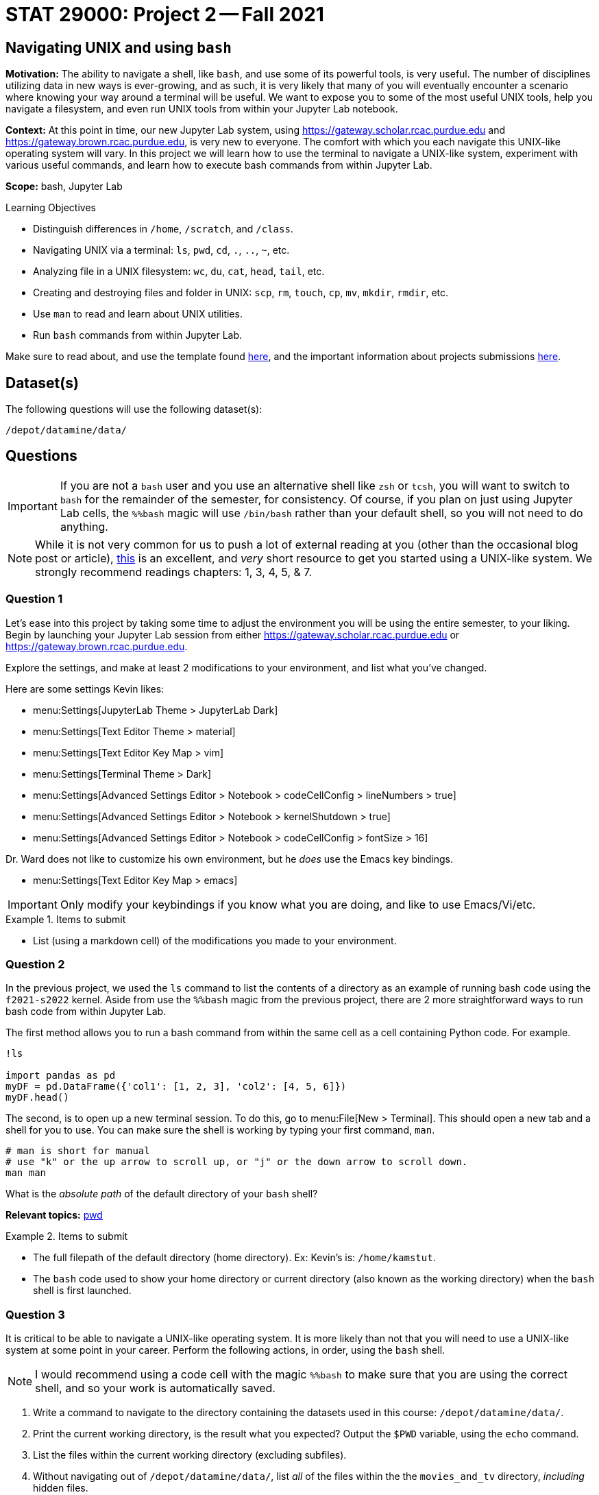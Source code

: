 = STAT 29000: Project 2 -- Fall 2021

== Navigating UNIX and using `bash`

**Motivation:** The ability to navigate a shell, like `bash`, and use some of its powerful tools, is very useful. The number of disciplines utilizing data in new ways is ever-growing, and as such, it is very likely that many of you will eventually encounter a scenario where knowing your way around a terminal will be useful. We want to expose you to some of the most useful UNIX tools, help you navigate a filesystem, and even run UNIX tools from within your Jupyter Lab notebook.

**Context:** At this point in time, our new Jupyter Lab system, using https://gateway.scholar.rcac.purdue.edu and https://gateway.brown.rcac.purdue.edu, is very new to everyone. The comfort with which you each navigate this UNIX-like operating system will vary. In this project we will learn how to use the terminal to navigate a UNIX-like system, experiment with various useful commands, and learn how to execute bash commands from within Jupyter Lab.

**Scope:** bash, Jupyter Lab

.Learning Objectives
****
- Distinguish differences in `/home`, `/scratch`, and `/class`.
- Navigating UNIX via a terminal: `ls`, `pwd`, `cd`, `.`, `..`, `~`, etc.
- Analyzing file in a UNIX filesystem: `wc`, `du`, `cat`, `head`, `tail`, etc.
- Creating and destroying files and folder in UNIX: `scp`, `rm`, `touch`, `cp`, `mv`, `mkdir`, `rmdir`, etc.
- Use `man` to read and learn about UNIX utilities.
- Run `bash` commands from within Jupyter Lab.
****

Make sure to read about, and use the template found xref:templates.adoc[here], and the important information about projects submissions xref:submissions.adoc[here].

== Dataset(s)

The following questions will use the following dataset(s):

`/depot/datamine/data/`

== Questions

[IMPORTANT]
====
If you are not a `bash` user and you use an alternative shell like `zsh` or `tcsh`, you will want to switch to `bash` for the remainder of the semester, for consistency. Of course, if you plan on just using Jupyter Lab cells, the `%%bash` magic will use `/bin/bash` rather than your default shell, so you will not need to do anything.
====

[NOTE]
====
While it is not very common for us to push a lot of external reading at you (other than the occasional blog post or article), https://go.oreilly.com/purdue-university/library/view/-/0596002610[this] is an excellent, and _very_ short resource to get you started using a UNIX-like system. We strongly recommend readings chapters: 1, 3, 4, 5, & 7.
====

=== Question 1

Let's ease into this project by taking some time to adjust the environment you will be using the entire semester, to your liking. Begin by launching your Jupyter Lab session from either https://gateway.scholar.rcac.purdue.edu or https://gateway.brown.rcac.purdue.edu. 

Explore the settings, and make at least 2 modifications to your environment, and list what you've changed. 

Here are some settings Kevin likes:

- menu:Settings[JupyterLab Theme > JupyterLab Dark]
- menu:Settings[Text Editor Theme > material]
- menu:Settings[Text Editor Key Map > vim]
- menu:Settings[Terminal Theme > Dark]
- menu:Settings[Advanced Settings Editor > Notebook > codeCellConfig > lineNumbers > true]
- menu:Settings[Advanced Settings Editor > Notebook > kernelShutdown > true]
- menu:Settings[Advanced Settings Editor > Notebook > codeCellConfig > fontSize > 16]

Dr. Ward does not like to customize his own environment, but he _does_ use the Emacs key bindings. 

- menu:Settings[Text Editor Key Map > emacs]

[IMPORTANT]
====
Only modify your keybindings if you know what you are doing, and like to use Emacs/Vi/etc.
====

.Items to submit
====
- List (using a markdown cell) of the modifications you made to your environment.
====

=== Question 2

In the previous project, we used the `ls` command to list the contents of a directory as an example of running bash code using the `f2021-s2022` kernel. Aside from use the `%%bash` magic from the previous project, there are 2 more straightforward ways to run bash code from within Jupyter Lab.

The first method allows you to run a bash command from within the same cell as a cell containing Python code. For example.

[source,ipython]
----
!ls

import pandas as pd
myDF = pd.DataFrame({'col1': [1, 2, 3], 'col2': [4, 5, 6]})
myDF.head()
----

The second, is to open up a new terminal session. To do this, go to menu:File[New > Terminal]. This should open a new tab and a shell for you to use. You can make sure the shell is working by typing your first command, `man`. 

[source,bash]
----
# man is short for manual
# use "k" or the up arrow to scroll up, or "j" or the down arrow to scroll down.
man man
----

What is the _absolute path_ of the default directory of your `bash` shell?

**Relevant topics:** xref:book:unix:pwd.adoc[pwd]

.Items to submit
====
- The full filepath of the default directory (home directory). Ex: Kevin's is: `/home/kamstut`.
- The `bash` code used to show your home directory or current directory (also known as the working directory) when the `bash` shell is first launched.
====

=== Question 3

It is critical to be able to navigate a UNIX-like operating system. It is more likely than not that you will need to use a UNIX-like system at some point in your career. Perform the following actions, in order, using the `bash` shell.

[NOTE]
====
I would recommend using a code cell with the magic `%%bash` to make sure that you are using the correct shell, and so your work is automatically saved.
====

. Write a command to navigate to the directory containing the datasets used in this course: `/depot/datamine/data/`.
. Print the current working directory, is the result what you expected? Output the `$PWD` variable, using the `echo` command.
. List the files within the current working directory (excluding subfiles).
. Without navigating out of `/depot/datamine/data/`, list _all_ of the files within the the `movies_and_tv` directory, _including_ hidden files.
. Return to your home directory.
. Write a command to confirm that you are back in the appropriate directory.

[NOTE]
====
`/` is commonly referred to as the root directory in a UNIX-like system. Think of it as a folder that contains _every_ other folder in the computer. `/home` is a folder within the root directory. `/home/kamstut` is the _absolute path_ of Kevin's home directory. There is a folder called `home` inside the root `/` directory. Inside `home` is another folder named `kamstut`, which is Kevin's home directory.
====

**Relevant topics:** xref:book:unix:pwd.adoc[pwd], xref:book:unix:cd.adoc[cd], xref:book:unix:echo.adoc[echo], xref:book:unix:ls.adoc[ls]

.Items to submit
====
- Code used to solve this problem.
- Output from running the code.
====

=== Question 4

When running the `ls` command, you may have noticed two oddities that appeared in the output: "." and "..". `.` represents the directory you are currently in, or, if it is a part of a path, it means "this directory". For example, if you are in the `/depot/datamine/data` directory, `.` refers to the `/depot/datamine/data` directory. If you are running the following bash command, the `.` is redundant and refers to the `/depot/datamine/data/yelp` directory.

[source,bash]
----
ls -la /depot/datamine/data/yelp/.
----

`..` represents the parent directory, relative to the rest of the path. For example, if you are in the `/depot/datamine/data` directory, `..` refers to the parent directory, `/depot/datamine`. If you are running the following bash command, the `..` is redundant and refers to the `/depot/datamine/data` directory.

Any path that contains either `.` or `..` is called a _relative path_. Any path that contains the entire path, starting from the root directory, `/`, is called an _absolute path_.

. Write a single command to navigate to our modulefiles directory: `/depot/datamine/opt/modulefiles`. 
. Write a single command to navigate back to your home directory, however, rather than using `cd`, `cd ~`, or `cd $HOME` without the path argument, use `cd` and a _relative_ path.

**Relevant topics:** xref:book:unix:pwd.adoc[pwd], xref:book:unix:cd.adoc[cd], xref:book:unix:special-symbols.adoc[. & .. & ~]

.Items to submit
====
- Code used to solve this problem.
- Output from running the code.
====

=== Question 5

Your `$HOME` directory is your default directory. You can navigate to your `$HOME` directory using any of the following commands.

[source,bash]
----
cd
cd ~
cd $HOME
cd /home/$USER
----

This is typically where you will work, and where you will store your work (for instance, your completed projects). At the time of writing this, the `$HOME` directories on Brown and Scholar are **not** synced. What this means is, files you create on one cluster _will not_ be available on the other cluster. To move files between clusters, you will need to copy them using `scp` or `rsync`.

[NOTE]
====
`$HOME` and `$USER` are environment variables. You can see what they are by typing `echo $HOME` and `echo $USER`. Environment variables are variables that are set by the system, or by the user. To get a list of your terminal session's environment variables, type `env`.
====

The `depot` space is a network file system (as is the `home` space, albeit on a different system). It is attached to the root directory on all of the nodes in the cluster. One convenience that this provides is files in this space exist everywhere the filesystem is mounted! In summary, files added anywhere in `/depot/datamine` will be available on _both_ Scholar and Brown. Although you will not utilize this space _very_ often (other than to access project datasets), this is good information to know.

There exists 1 more important location on each cluster, `scratch`. Your `scratch` directory is located in the same place on either cluster: `/scratch/$RCAC_CLUSTER/$USER`. `scratch` is meant for use with _really_ large chunks of data. The quota on Brown is 200TB and 2 million files. The quota on Scholar is 1TB and 2 million files. You can see your quota and usage on each system by running the following command.

[source,bash]
----
myquota
----

[TIP]
====
`$RCAC_CLUSTER` and `$USER` are environment variables. You can see what they are by typing `echo $RCAC_CLUSTER` and `echo $USER`. `$RCAC_CLUSTER` contains the name of the cluster (for this course, "scholar" or "brown"), and `$USER` contains the username of the current user.
====

. Navigate to your `scratch` directory.
. Confirm you are in the correct location using a command.
. Execute the `tokei` command, with input `~dgc/bin`.
+
[NOTE]
====
Doug Crabill is a the compute wizard for the Statistics department here at Purdue. `~dgc/bin` is a directory he has made publicly available with a variety of useful scripts.
====
+
. Output the first 5 lines and last 5 lines of `~dgc/bin/union`. 
. Count the number of lines in the bash script `~dgc/bin/union` (using a UNIX command).
. How many bytes is the script? 
+
[CAUTION]
====
Be careful. We want the size of the script, not the disk usage. 
====
+
. Find the location of the `tokei` command. 

[TIP]
====
When you type `myquota` on Scholar or Brown there are sometimes warnings about xauth. If you get a warning that says something like the following warning, you can safely ignore it.

[quote, , Scholar/Brown]
____
Warning: untrusted X11 forwarding setup failed: xauth key data not generated
____ 
====

[TIP]
====
Commands often have _options_. _Options_ are features of the program that you can trigger specifically. You can see the options of a command in the DESCRIPTION section of the man pages. 

[source,bash]
----
man wc
----

You can see -m, -l, and -w are all options for `wc`. Then, to test the options out, you can try the following examples.

[source,bash]
----
# using the default wc command. "/depot/datamine/data/flights/1987.csv" is the first "argument" given to the command.
wc /depot/datamine/data/flights/1987.csv

# to count the lines, use the -l option
wc -l /depot/datamine/data/flights/1987.csv

# to count the words, use the -w option
wc -w /depot/datamine/data/flights/1987.csv

# you can combine options as well
wc -w -l /depot/datamine/data/flights/1987.csv

# some people like to use a single tack `-`
wc -wl /depot/datamine/data/flights/1987.csv

# order doesn't matter
wc -lw /depot/datamine/data/flights/1987.csv
----
====

**Relevant topics:** xref:book:unix:pwd.adoc[pwd], xref:book:unix:cd.adoc[cd], xref:book:unix:head.adoc[head], xref:book:unix:tail.adoc[tail], xref:book:unix:wc.adoc[wc], xref:book:unix:du.adoc[du], xref:book:unix:which.adoc[which], xref:book:unix:type.adoc[type]

.Items to submit
====
- Code used to solve this problem.
- Output from running the code.
====

=== Question 6

Perform the following operations.

. Navigate to your scratch directory.
. Copy and paste the following file to your current working directory: `/depot/datamine/data/movies_and_tv/imdb.db`.
. Create a new directory called `movies_and_tv` in your current working directory.
. Move the file, `imdb.db`, from your scratch directory to the newly created `movies_and_tv` directory (inside of scratch).
. Use `touch` to create a new, empty file called `im_empty.txt` in your scratch directory.
. Remove the directory, `movies_and_tv`, from your scratch directory, including _all_ of the contents.
. Remove the file, `im_empty.txt`, from your scratch directory.

**Relevant topics:** xref:book:unix:cp.adoc[cp], xref:book:unix:rm.adoc[rm], xref:book:unix:touch.adoc[touch], xref:book:unix:cd.adoc[cd]

.Items to submit
====
- Code used to solve this problem.
- Output from running the code.
====

=== Question 7

[IMPORTANT]
====
This question should be performed by opening a terminal window. menu:File[New > Terminal]. Enter the result/content in a markdown cell in your notebook.
====

Tab completion is a feature in shells that allows you to tab through options when providing an argument to a command. It is a _really_ useful feature, that you may not know is there unless you are told!

Here is the way it works, in the most common case -- using `cd`. Have a destination in mind, for example `/depot/datamine/data/flights/`. Type `cd /depot/d`, and press tab. You should be presented with a large list of options starting with `d`. Type `a`, then press tab, and you will be presented with an even smaller list. This time, press tab repeatedly until you've selected `datamine`. You can then continue to type and press tab as needed.

Below is an image of the absolute path of a file in the Data Depot. Use `cat` and tab completion to print the contents of that file.

image::figure03.webp[Tab completion, width=792, height=250, loading=lazy, title="Tab completion"]

.Items to submit
====
- The content of the file, `hello_there.txt`, in a markdown cell in your notebook.
====

=== Question 8 (optional, 0 pts, but recommended)

[IMPORTANT]
====
For this question, you will most likely want to launch a terminal. To launch a terminal click on menu:File[New > Terminal]. No need to input this question in your notebook.
====

. Use `vim`, `emacs`, or `nano` to create a new file in your scratch directory called `im_still_here.sh`. Add the following contents to the file, save, and close it.
+
[source,bash]
----
#!/bin/bash

i=0

while true
do
    echo "I'm still here! Count: $i"
    sleep 1
    ((i+=1))
done
----
+
. Confirm the contents of the file using `cat`.
. Try and run the program by typing `im_still_here.sh`.
+
[NOTE]
====
As you can see, simply typing `im_still_here.sh` will not work. You need to run the program with `./im_still_here.sh`. The reason is, by default, the operating system looks at the locations in your `$PATH` environment variable for executables to execute. `im_still_here.sh` is not in your `$PATH` environment variable, so it will not be found. In order to make it clear _where_ the program is, you need to run it with `./`.
====
+
. Instead, try and run the program by typing `./im_still_here.sh`.
+
[NOTE]
====
Uh oh, another warning. This time, you get a warning that says something like "permission denied". In order to execute a program, you need to grant the program execute permissions. To grant execute permissions for your program, run the following command.

[source,bash]
----
chmod +x im_still_here.sh
----
====
+
. Try and run the program by typing `./im_still_here.sh`.
. The program should begin running, printing out a count every second. 
. Suspend the program by typing kbd:[Ctrl+Z].
. Run the program again by typing `./im_still_here.sh`, then suspend it again.
. Run the command, `jobs`, to see the jobs you have running. 
. To continue running a job, use either the `fg` command or `bg` command. 
+
[TIP]
====
`fg` stands for foreground and `bg` stands for background. 

`fg %1` will continue to run job 1 in the foreground. During this time you will not have the shell available for you to use. To re-suspend the program, you can press kbd:[Ctrl+Z] again.

`bg %1` will run job 1 in the background. During this time the shell will be available to use. Try running `ls` to demonstrate. Note that the program, although running in the background, will still be printing to your screen. Although annoying, you can still run and use the shell. In this case, however, you will most likely want to stop running this program in the background due to its disruptive behavior. kdb:[Ctrl+Z] will will no longer suspend the program, because this program is running in the background, not foreground. To suspend the program, first send it to the foreground with `fg %1`, _then_ use kbd:[Ctrl+Z] to suspend it.
====

Experiment moving the jobs to the foreground, background, and suspended until you feel comfortable with it. It is a handy trick to learn! 

[TIP]
====
By default, a program is launched in the foreground. To run a program in the background at the start, and the command with a `&`, like in the following example.

[source,bash]
----
./im_still_here.sh &
----
====

.Items to submit
====
- Code used to solve this problem. Since you will need to use kbd:[Ctrl+Z], and things of that nature, when what you are doing isn't "code", just describe what you are did. For example, if I press kbd:[Ctrl+Z], I would say "I pressed kbd:[Ctrl+Z]".
- Output from running the code.
====

[WARNING]
====
_Please_ make sure to double check that your submission is complete, and contains all of your code and output before submitting. If you are on a spotty internet connection, it is recommended to download your submission after submitting it to make sure what you _think_ you submitted, was what you _actually_ submitted.
====